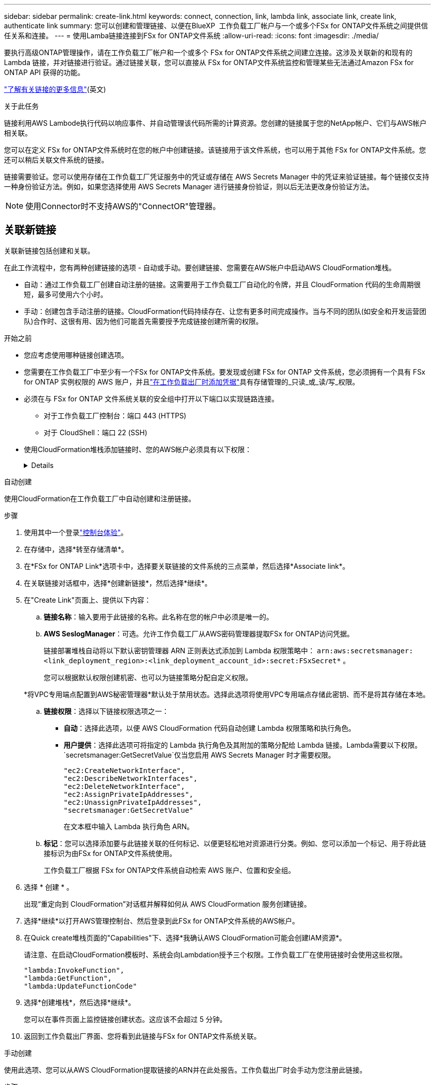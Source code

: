 ---
sidebar: sidebar 
permalink: create-link.html 
keywords: connect, connection, link, lambda link, associate link, create link, authenticate link 
summary: 您可以创建和管理链接、以便在BlueXP  工作负载工厂帐户与一个或多个FSx for ONTAP文件系统之间提供信任关系和连接。 
---
= 使用Lamba链接连接到FSx for ONTAP文件系统
:allow-uri-read: 
:icons: font
:imagesdir: ./media/


[role="lead"]
要执行高级ONTAP管理操作，请在工作负载工厂帐户和一个或多个 FSx for ONTAP文件系统之间建立连接。这涉及关联新的和现有的 Lambda 链接，并对链接进行验证。通过链接关联，您可以直接从 FSx for ONTAP文件系统监控和管理某些无法通过Amazon FSx for ONTAP API 获得的功能。

link:links-overview.html["了解有关链接的更多信息"](英文)

.关于此任务
链接利用AWS Lambode执行代码以响应事件、并自动管理该代码所需的计算资源。您创建的链接属于您的NetApp帐户、它们与AWS帐户相关联。

您可以在定义 FSx for ONTAP文件系统时在您的帐户中创建链接。该链接用于该文件系统，也可以用于其他 FSx for ONTAP文件系统。您还可以稍后关联文件系统的链接。

链接需要验证。您可以使用存储在工作负载工厂凭证服务中的凭证或存储在 AWS Secrets Manager 中的凭证来验证链接。每个链接仅支持一种身份验证方法。例如，如果您选择使用 AWS Secrets Manager 进行链接身份验证，则以后无法更改身份验证方法。


NOTE: 使用Connector时不支持AWS的"ConnectOR"管理器。



== 关联新链接

关联新链接包括创建和关联。

在此工作流程中，您有两种创建链接的选项 - 自动或手动。要创建链接、您需要在AWS帐户中启动AWS CloudFormation堆栈。

* 自动：通过工作负载工厂创建自动注册的链接。这需要用于工作负载工厂自动化的令牌，并且 CloudFormation 代码的生命周期很短，最多可使用六个小时。
* 手动：创建包含手动注册的链接。CloudFormation代码持续存在、让您有更多时间完成操作。当与不同的团队(如安全和开发运营团队)合作时、这很有用、因为他们可能首先需要授予完成链接创建所需的权限。


.开始之前
* 您应考虑使用哪种链接创建选项。
* 您需要在工作负载工厂中至少有一个FSx for ONTAP文件系统。要发现或创建 FSx for ONTAP 文件系统，您必须拥有一个具有 FSx for ONTAP 实例权限的 AWS 账户，并且link:https://docs.netapp.com/us-en/workload-setup-admin/add-credentials.html#overview["在工作负载出厂时添加凭据"^]具有存储管理的_只读_或_读/写_权限。
* 必须在与 FSx for ONTAP 文件系统关联的安全组中打开以下端口以实现链路连接。
+
** 对于工作负载工厂控制台：端口 443 (HTTPS)
** 对于 CloudShell：端口 22 (SSH)


* 使用CloudFormation堆栈添加链接时、您的AWS帐户必须具有以下权限：
+
[%collapsible]
====
[source, json]
----
"cloudformation:GetTemplateSummary",
"cloudformation:CreateStack",
"cloudformation:DeleteStack",
"cloudformation:DescribeStacks",
"cloudformation:ListStacks",
"cloudformation:DescribeStackEvents",
"cloudformation:ListStackResources",
"ec2:DescribeSubnets",
"ec2:DescribeSecurityGroups",
"ec2:DescribeVpcs",
"iam:ListRoles",
"iam:GetRolePolicy",
"iam:GetRole",
"iam:DeleteRolePolicy",
"iam:CreateRole",
"iam:DetachRolePolicy",
"iam:PassRole",
"iam:PutRolePolicy",
"iam:DeleteRole",
"iam:AttachRolePolicy",
"lambda:AddPermission",
"lambda:RemovePermission",
"lambda:InvokeFunction",
"lambda:GetFunction",
"lambda:CreateFunction",
"lambda:DeleteFunction",
"lambda:TagResource",
"codestar-connections:GetSyncConfiguration",
"ecr:BatchGetImage",
"ecr:GetDownloadUrlForLayer"
----
====


[role="tabbed-block"]
====
.自动创建
--
使用CloudFormation在工作负载工厂中自动创建和注册链接。

.步骤
. 使用其中一个登录link:https://docs.netapp.com/us-en/workload-setup-admin/console-experiences.html["控制台体验"^]。
. 在存储中，选择*转至存储清单*。
. 在*FSx for ONTAP Link*选项卡中，选择要关联链接的文件系统的三点菜单，然后选择*Associate link*。
. 在关联链接对话框中，选择*创建新链接*，然后选择*继续*。
. 在"Create Link"页面上、提供以下内容：
+
.. *链接名称*：输入要用于此链接的名称。此名称在您的帐户中必须是唯一的。
.. *AWS SeslogManager*：可选。允许工作负载工厂从AWS密码管理器提取FSx for ONTAP访问凭据。
+
链接部署堆栈自动将以下默认密钥管理器 ARN 正则表达式添加到 Lambda 权限策略中： `arn:aws:secretsmanager:<link_deployment_region>:<link_deployment_account_id>:secret:FSxSecret*` 。

+
您可以根据默认权限创建机密、也可以为链接策略分配自定义权限。

+
*将VPC专用端点配置到AWS秘密管理器*默认处于禁用状态。选择此选项将使用VPC专用端点存储此密钥、而不是将其存储在本地。

.. *链接权限*：选择以下链接权限选项之一：
+
*** *自动*：选择此选项，以便 AWS CloudFormation 代码自动创建 Lambda 权限策略和执行角色。
*** *用户提供*：选择此选项可将指定的 Lambda 执行角色及其附加的策略分配给 Lambda 链接。Lambda需要以下权限。 `secretsmanager:GetSecretValue`仅当您启用 AWS Secrets Manager 时才需要权限。
+
[source, json]
----
"ec2:CreateNetworkInterface",
"ec2:DescribeNetworkInterfaces",
"ec2:DeleteNetworkInterface",
"ec2:AssignPrivateIpAddresses",
"ec2:UnassignPrivateIpAddresses",
"secretsmanager:GetSecretValue"
----
+
在文本框中输入 Lambda 执行角色 ARN。



.. *标记*：您可以选择添加要与此链接关联的任何标记、以便更轻松地对资源进行分类。例如、您可以添加一个标记、用于将此链接标识为由FSx for ONTAP文件系统使用。
+
工作负载工厂根据 FSx for ONTAP文件系统自动检索 AWS 账户、位置和安全组。



. 选择 * 创建 * 。
+
出现“重定向到 CloudFormation”对话框并解释如何从 AWS CloudFormation 服务创建链接。

. 选择*继续*以打开AWS管理控制台、然后登录到此FSx for ONTAP文件系统的AWS帐户。
. 在Quick create堆栈页面的"Capabilities"下、选择*我确认AWS CloudFormation可能会创建IAM资源*。
+
请注意、在启动CloudFormation模板时、系统会向Lambdation授予三个权限。工作负载工厂在使用链接时会使用这些权限。

+
[source, json]
----
"lambda:InvokeFunction",
"lambda:GetFunction",
"lambda:UpdateFunctionCode"
----
. 选择*创建堆栈*，然后选择*继续*。
+
您可以在事件页面上监控链接创建状态。这应该不会超过 5 分钟。

. 返回到工作负载出厂界面、您将看到此链接与FSx for ONTAP文件系统关联。


--
.手动创建
--
使用此选项、您可以从AWS CloudFormation提取链接的ARN并在此处报告。工作负载出厂时会手动为您注册此链接。

.步骤
. 使用其中一个登录link:https://docs.netapp.com/us-en/workload-setup-admin/console-experiences.html["控制台体验"^]。
. 在存储中，选择*转至存储清单*。
. 在*FSx for ONTAP Link*选项卡中，选择要关联链接的文件系统的三点菜单，然后选择*Associate link*。
. 在关联链接对话框中，选择*创建新链接*，然后选择*继续*。
. 在"Create Link"页面上、提供以下内容：
+
.. *链接名称*：输入要用于此链接的名称。此名称在您的帐户中必须是唯一的。
.. *AWS SeslogManager*：可选。允许工作负载工厂从AWS密码管理器提取FSx for ONTAP访问凭据。
+
链接部署堆栈自动将以下默认密钥管理器 ARN 正则表达式添加到 Lambda 权限策略中： `arn:aws:secretsmanager:<link_deployment_region>:<link_deployment_account_id>:secret:FSxSecret*` 。

+
您可以根据默认权限创建机密、也可以为链接策略分配自定义权限。

+
*将VPC专用端点配置到AWS秘密管理器*默认处于禁用状态。选择此选项将使用VPC专用端点存储此密钥、而不是将其存储在本地。

.. *链接权限*：选择以下链接权限选项之一：
+
*** *自动*：选择此选项，以便 AWS CloudFormation 代码自动创建 Lambda 权限策略和执行角色。
*** *用户提供*：选择此选项可将指定的 Lambda 执行角色及其附加的策略分配给 Lambda 链接。Lambda需要以下权限。 `secretsmanager:GetSecretValue`仅当您启用 AWS Secrets Manager 时才需要权限。
+
[source, json]
----
"ec2:CreateNetworkInterface",
"ec2:DescribeNetworkInterfaces",
"ec2:DeleteNetworkInterface",
"ec2:AssignPrivateIpAddresses",
"ec2:UnassignPrivateIpAddresses"
"secretsmanager:GetSecretValue"
----
+
在文本框中输入 Lambda 执行角色 ARN。



.. *标记*：您可以选择添加要与此链接关联的任何标记、以便更轻松地对资源进行分类。例如、您可以添加一个标记、用于将此链接标识为由FSx for ONTAP文件系统使用。
.. *链接注册*：选择下拉箭头以展开有关如何从 AWS CloudFormation 服务或使用 Terraform 注册链接的说明。按照说明进行操作。
+
请注意、在启动CloudFormation模板时、系统会向Lambdation授予三个权限。工作负载工厂在使用链接时会使用这些权限。

+
[source, json]
----
"lambda:InvokeFunction",
"lambda:GetFunction",
"lambda:UpdateFunctionCode"
----
+
成功创建堆栈后、将Lamb编制ARN粘贴到文本框中。

.. 工作负载工厂根据 FSx for ONTAP文件系统自动检索 AWS 账户、位置和安全组。


. 选择 * 创建 * 。
+
您可以在事件页面上监控链接创建状态。这应该不会超过 5 分钟。

. 返回到工作负载出厂界面、您将看到此链接与FSx for ONTAP文件系统关联。


--
====
.结果
工作负载工厂将链接与 FSx for ONTAP文件系统关联。您可以执行高级ONTAP操作。



== 将现有链接与FSx for ONTAP文件系统相关联

创建链接后、请将其与一个或多个FSx for ONTAP文件系统相关联。

.步骤
. 使用其中一个登录link:https://docs.netapp.com/us-en/workload-setup-admin/console-experiences.html["控制台体验"^]。
. 在存储中，选择*转至存储清单*。
. 在*FSx for ONTAP Link*选项卡中，选择要关联链接的文件系统的三点菜单，然后选择*Associate link*。
. 在关联链接页面中，选择*关联现有链接*，选择链接，然后选择*继续*。
. 选择身份验证模式。
+
** Workload Factory：输入密码两次。
** AWS机密管理器：输入机密ARN。
+
确保密钥 ARN 包含以下密钥有效对，尽管 _filesystemID_ 是可选的。

+
*** 文件系统ID = FSx_filesystem_id（可选）
*** 用户 = FSx_user
*** 密码= USER_password
+

NOTE: 使用 AWS Secrets Manager 进行身份验证需要一个用户，可以是您提供的 _FSx_user_，也可以是在 FSx for ONTAP文件系统上创建的其他用户。默认用户是 `fsxadmin`如果您不提供用户。





. 选择 * 应用 * 。


.结果
此链接与FSx for ONTAP文件系统关联。您可以执行高级ONTAP操作。



== 对AWS的"Links Manager"链接身份验证问题进行故障排除

问题描述:: 此链接缺少检索密钥的权限。
+
--
*resolution*：链接处于活动状态后添加权限。登录到AWS控制台、找到Lamb代 链接、然后编辑附加的权限策略。

--
问题描述:: 未找到密钥。
+
--
*分辨率*：提供正确的密钥ARN。

--
问题描述:: 机密格式不正确。
+
--
*分辨率*：转到AWS的"27.0"选项并编辑格式。

此密钥应包含以下有效密钥对：

* filesystemID = FSx文件系统ID
* 用户名 = FSx_user
* 密码= USER_password


--
问题描述:: 此密钥不包含用于文件系统身份验证的有效ONTAP凭据。
+
--
*解决方案*：提供可在AWS密码管理器中对ONTAP文件系统FSx进行身份验证的凭据。

--

